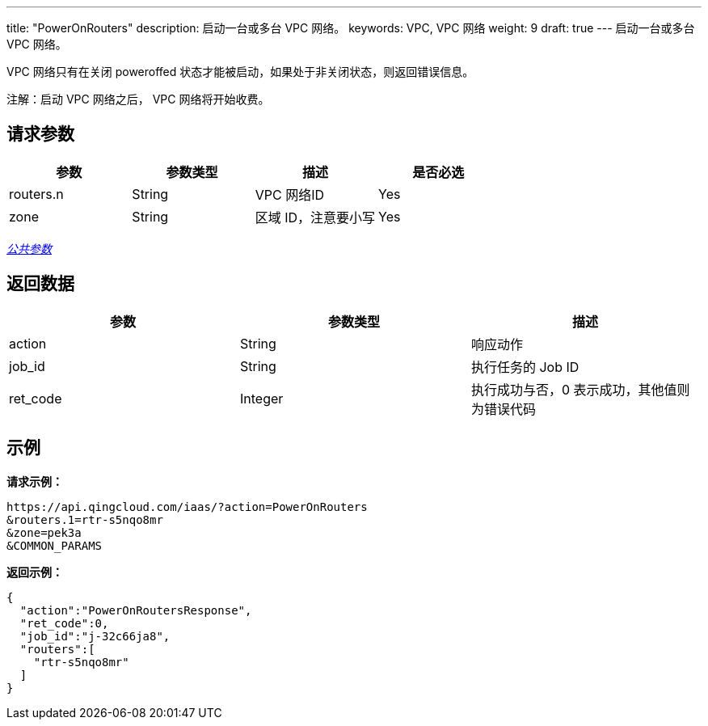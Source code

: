 ---
title: "PowerOnRouters"
description: 启动一台或多台 VPC 网络。
keywords: VPC,  VPC 网络
weight: 9
draft: true
---
启动一台或多台 VPC 网络。

VPC 网络只有在关闭 poweroffed 状态才能被启动，如果处于非关闭状态，则返回错误信息。

注解：启动 VPC 网络之后， VPC 网络将开始收费。

== 请求参数

|===
| 参数 | 参数类型 | 描述 | 是否必选

| routers.n
| String
| VPC 网络ID
| Yes

| zone
| String
| 区域 ID，注意要小写
| Yes
|===

link:../../get_api/parameters/[_公共参数_]

== 返回数据

|===
| 参数 | 参数类型 | 描述

| action
| String
| 响应动作

| job_id
| String
| 执行任务的 Job ID

| ret_code
| Integer
| 执行成功与否，0 表示成功，其他值则为错误代码
|===

== 示例

*请求示例：*
[source]
----
https://api.qingcloud.com/iaas/?action=PowerOnRouters
&routers.1=rtr-s5nqo8mr
&zone=pek3a
&COMMON_PARAMS
----

*返回示例：*
[source]
----
{
  "action":"PowerOnRoutersResponse",
  "ret_code":0,
  "job_id":"j-32c66ja8",
  "routers":[
    "rtr-s5nqo8mr"
  ]
}
----
